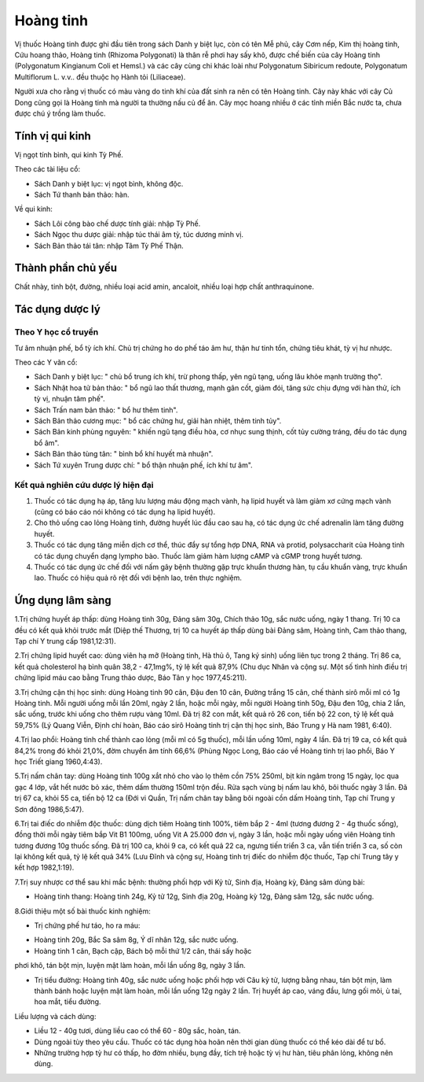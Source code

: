 .. _plants_hoang_tinh:

Hoàng tinh
##########

Vị thuốc Hoàng tinh được ghi đầu tiên trong sách Danh y biệt lục, còn có
tên Mễ phủ, cây Cơm nếp, Kim thị hoàng tinh, Cứu hoang thảo, Hoàng tinh
(Rhizoma Polygonati) là thân rễ phơi hay sấy khô, được chế biến của cây
Hoàng tinh (Polygonatum Kingianum Coli et Hemsl.) và các cây cùng chi
khác loài như Polygonatum Sibiricum redoute, Polygonatum Multiflorum L.
v.v.. đều thuộc họ Hành tỏi (Liliaceae).

Người xưa cho rằng vị thuốc có màu vàng do tinh khí của đất sinh ra nên
có tên Hoàng tinh. Cây này khác với cây Củ Dong cũng gọi là Hoàng tinh
mà người ta thường nấu củ để ăn. Cây mọc hoang nhiều ở các tỉnh miền Bắc
nước ta, chưa được chú ý trồng làm thuốc.

Tính vị qui kinh
================

Vị ngọt tính bình, qui kinh Tỳ Phế.

Theo các tài liệu cổ:

-  Sách Danh y biệt lục: vị ngọt bình, không độc.
-  Sách Tứ thanh bản thảo: hàn.

Về qui kinh:

-  Sách Lôi công bào chế dược tính giải: nhập Tỳ Phế.
-  Sách Ngọc thu dược giải: nhập túc thái âm tỳ, túc dương minh vị.
-  Sách Bản thảo tái tân: nhập Tâm Tỳ Phế Thận.

Thành phần chủ yếu
==================

Chất nhày, tinh bột, đường, nhiều loại acid amin, ancaloit, nhiều loại
hợp chất anthraquinone.

Tác dụng dược lý
================

Theo Y học cổ truyền
--------------------

Tư âm nhuận phế, bổ tỳ ích khí. Chủ trị chứng ho do phế táo âm hư, thận
hư tinh tổn, chứng tiêu khát, tỳ vị hư nhược.

Theo các Y văn cổ:

-  Sách Danh y biệt lục: " chủ bổ trung ích khí, trừ phong thấp, yên ngũ
   tạng, uống lâu khỏe mạnh trường thọ".
-  Sách Nhật hoa tử bản thảo: " bổ ngũ lao thất thương, mạnh gân cốt,
   giảm đói, tăng sức chịu đựng với hàn thử, ích tỳ vị, nhuận tâm phế".
-  Sách Trấn nam bản thảo: " bổ hư thêm tinh".
-  Sách Bản thảo cương mục: " bổ các chứng hư, giải hàn nhiệt, thêm tinh
   tủy".
-  Sách Bản kinh phùng nguyên: " khiến ngũ tạng điều hòa, cơ nhục sung
   thịnh, cốt tủy cường tráng, đều do tác dụng bổ âm".
-  Sách Bản thảo tùng tân: " bình bổ khí huyết mà nhuận".
-  Sách Tứ xuyên Trung dược chí: " bổ thận nhuận phế, ích khí tư âm".

Kết quả nghiên cứu dược lý hiện đại
-----------------------------------


#. Thuốc có tác dụng hạ áp, tăng lưu lượng máu động mạch vành, hạ lipid
   huyết và làm giảm xơ cứng mạch vành (cũng có báo cáo nói không có
   tác dụng hạ lipid huyết).
#. Cho thỏ uống cao lỏng Hoàng tinh, đường huyết lúc đầu cao sau hạ, có
   tác dụng ức chế adrenalin làm tăng đường huyết.
#. Thuốc có tác dụng tăng miễn dịch cơ thể, thúc đẩy sự tổng hợp DNA,
   RNA và protid, polysaccharit của Hoàng tinh có tác dụng chuyển dạng
   lympho bào. Thuốc làm giảm hàm lượng cAMP và cGMP trong huyết tương.
#. Thuốc có tác dụng ức chế đối với nấm gây bệnh thường gặp trực khuẩn
   thương hàn, tụ cầu khuẩn vàng, trực khuẩn lao. Thuốc có hiệu quả rõ
   rệt đối với bệnh lao, trên thực nghiệm.

Ứng dụng lâm sàng
=================


1.Trị chứng huyết áp thấp: dùng Hoàng tinh 30g, Đảng sâm 30g, Chích thảo
10g, sắc nước uống, ngày 1 thang. Trị 10 ca đều có kết quả khỏi trước
mắt (Diệp thế Thương, trị 10 ca huyết áp thấp dùng bài Đảng sâm, Hoàng
tinh, Cam thảo thang, Tạp chí Y trung cấp 1981,12:31).

2.Trị chứng lipid huyết cao: dùng viên hạ mỡ (Hoàng tinh, Hà thủ ô,
Tang ký sinh) uống liên tục trong 2 tháng. Trị 86 ca, kết quả
cholesterol hạ bình quân 38,2 - 47,1mg%, tỷ lệ kết quả 87,9% (Chu dục
Nhân và cộng sự. Một số tình hình điều trị chứng lipid máu cao bằng
Trung thảo dược, Báo Tân y học 1977,45:211).

3.Trị chứng cận thị học sinh: dùng Hoàng tinh 90 cân, Đậu đen 10 cân,
Đường trắng 15 cân, chế thành sirô mỗi ml có 1g Hoàng tinh. Mỗi người
uống mỗi lần 20ml, ngày 2 lần, hoặc mỗi ngày, mỗi người Hoàng tinh 50g,
Đậu đen 10g, chia 2 lần, sắc uống, trước khi uống cho thêm rượu vàng
10ml. Đã trị 82 con mắt, kết quả rõ 26 con, tiến bộ 22 con, tỷ lệ kết
quả 59,75% (Lý Quang Viễn, Định chí hoàn, Báo cáo sirô Hoàng tinh trị
cận thị học sinh, Báo Trung y Hà nam 1981, 6:40).

4.Trị lao phổi: Hoàng tinh chế thành cao lỏng (mỗi ml có 5g thuốc), mỗi
lần uống 10ml, ngày 4 lần. Đã trị 19 ca, có kết quả 84,2% trong đó khỏi
21,0%, đờm chuyển âm tính 66,6% (Phùng Ngọc Long, Báo cáo về Hoàng tinh
trị lao phổi, Báo Y học Triết giang 1960,4:43).

5.Trị nấm chân tay: dùng Hoàng tinh 100g xắt nhỏ cho vào lọ thêm cồn 75%
250ml, bịt kín ngâm trong 15 ngày, lọc qua gạc 4 lớp, vắt hết nước bỏ
xác, thêm dấm thường 150ml trộn đều. Rửa sạch vùng bị nấm lau khô, bôi
thuốc ngày 3 lần. Đã trị 67 ca, khỏi 55 ca, tiến bộ 12 ca (Đới vi Quần,
Trị nấm chân tay bằng bôi ngoài cồn dấm Hoàng tinh, Tạp chí Trung y Sơn
đông 1986,5:47).

6.Trị tai điếc do nhiễm độc thuốc: dùng dịch tiêm Hoàng tinh 100%, tiêm
bắp 2 - 4ml (tương đương 2 - 4g thuốc sống), đồng thời mỗi ngày tiêm
bắp Vit B1 100mg, uống Vit A 25.000 đơn vị, ngày 3 lần, hoặc mỗi ngày
uống viên Hoàng tinh tương đương 10g thuốc sống. Đã trị 100 ca, khỏi 9
ca, có kết quả 22 ca, ngưng tiến triển 3 ca, vẫn tiến triển 3 ca, số còn
lại không kết quả, tỷ lệ kết quả 34% (Lưu Đĩnh và cộng sự, Hoàng tinh
trị điếc do nhiễm độc thuốc, Tạp chí Trung tây y kết hợp 1982,1:19).

7.Trị suy nhược cơ thể sau khi mắc bệnh: thường phối hợp với Kỷ tử, Sinh
địa, Hoàng kỳ, Đảng sâm dùng bài:

-  Hoàng tinh thang: Hoàng tinh 24g, Kỷ tử 12g, Sinh địa 20g, Hoàng kỳ
   12g, Đảng sâm 12g, sắc nước uống.

8.Giới thiệu một số bài thuốc kinh nghiệm:

-  Trị chứng phế hư táo, ho ra máu:

+ Hoàng tinh 20g, Bắc Sa sâm 8g, Ý dĩ nhân 12g, sắc nước uống.

+ Hoàng tinh 1 cân, Bạch cập, Bách bộ mỗi thứ 1/2 cân, thái sấy hoặc
phơi khô, tán bột mịn, luyện mật làm hoàn, mỗi lần uống 8g, ngày 3 lần.

-  Trị tiểu đường: Hoàng tinh 40g, sắc nước uống hoặc phối hợp với Câu
   kỷ tử, lượng bằng nhau, tán bột mịn, làm thành bánh hoặc luyện mật
   làm hoàn, mỗi lần uống 12g ngày 2 lần. Trị huyết áp cao, váng đầu,
   lưng gối mõi, ù tai, hoa mắt, tiểu đường.

Liều lượng và cách dùng:

-  Liều 12 - 40g tươi, dùng liều cao có thể 60 - 80g sắc, hoàn, tán.
-  Dùng ngoài tùy theo yêu cầu. Thuốc có tác dụng hòa hoãn nên thời gian
   dùng thuốc có thể kéo dài để tư bổ.
-  Những trường hợp tỳ hư có thấp, ho đờm nhiều, bụng đầy, tích trệ hoặc
   tỳ vị hư hàn, tiêu phân lỏng, không nên dùng.

 

..  image:: HOANGTINH.JPG
   :width: 50px
   :height: 50px
   :target: HOANGTINH_.HTM
